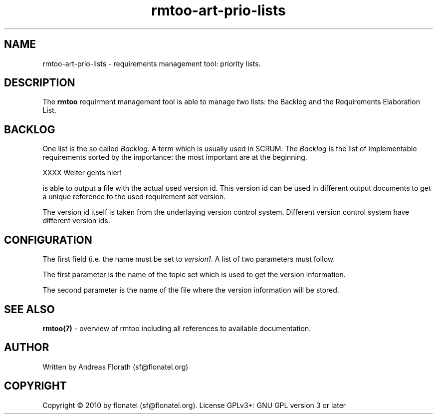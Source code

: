 .\" 
.\" Man page for rmtoo
.\"
.\" This is free documentation; you can redistribute it and/or
.\" modify it under the terms of the GNU General Public License as
.\" published by the Free Software Foundation; either version 3 of
.\" the License, or (at your option) any later version.
.\"
.\" The GNU General Public License's references to "object code"
.\" and "executables" are to be interpreted as the output of any
.\" document formatting or typesetting system, including
.\" intermediate and printed output.
.\"
.\" This manual is distributed in the hope that it will be useful,
.\" but WITHOUT ANY WARRANTY; without even the implied warranty of
.\" MERCHANTABILITY or FITNESS FOR A PARTICULAR PURPOSE.  See the
.\" GNU General Public License for more details.
.\"
.\" (c) 2010 by flonatel (sf@flonatel.org)
.\"
.TH rmtoo-art-prio-lists 1 2010-09-23 "User Commands" "Requirements Management"
.SH NAME
rmtoo-art-prio-lists \- requirements management tool: priority lists.
.SH DESCRIPTION
The
.B rmtoo
requirment management tool is able to manage two lists: the Backlog
and the Requirements Elaboration List.
.SH BACKLOG
One list is the so called \fIBacklog\fR.  A term which is usually used
in SCRUM.  The \fIBacklog\fR is the list of implementable requirements
sorted by the importance: the most important are at the beginning.

XXXX Weiter gehts hier!

is able to output a file with the actual
used version id.  This version id can be used in different
output documents to get a unique reference to the used requirement set
version.
.P
The version id itself is taken from the underlaying version control
system.  Different version control system have different version ids.
.SH CONFIGURATION
The first field (i.e. the name must be set to \fIversion1\fR.  A list
of two parameters must follow.
.P
The first parameter is the name of the topic set which is used to get
the version information.
.P
The second parameter is the name of the file where the version
information will be stored.
.SH "SEE ALSO"
.B rmtoo(7)
- overview of rmtoo including all references to available documentation. 
.SH AUTHOR
Written by Andreas Florath (sf@flonatel.org)
.SH COPYRIGHT
Copyright \(co 2010 by flonatel (sf@flonatel.org).
License GPLv3+: GNU GPL version 3 or later


